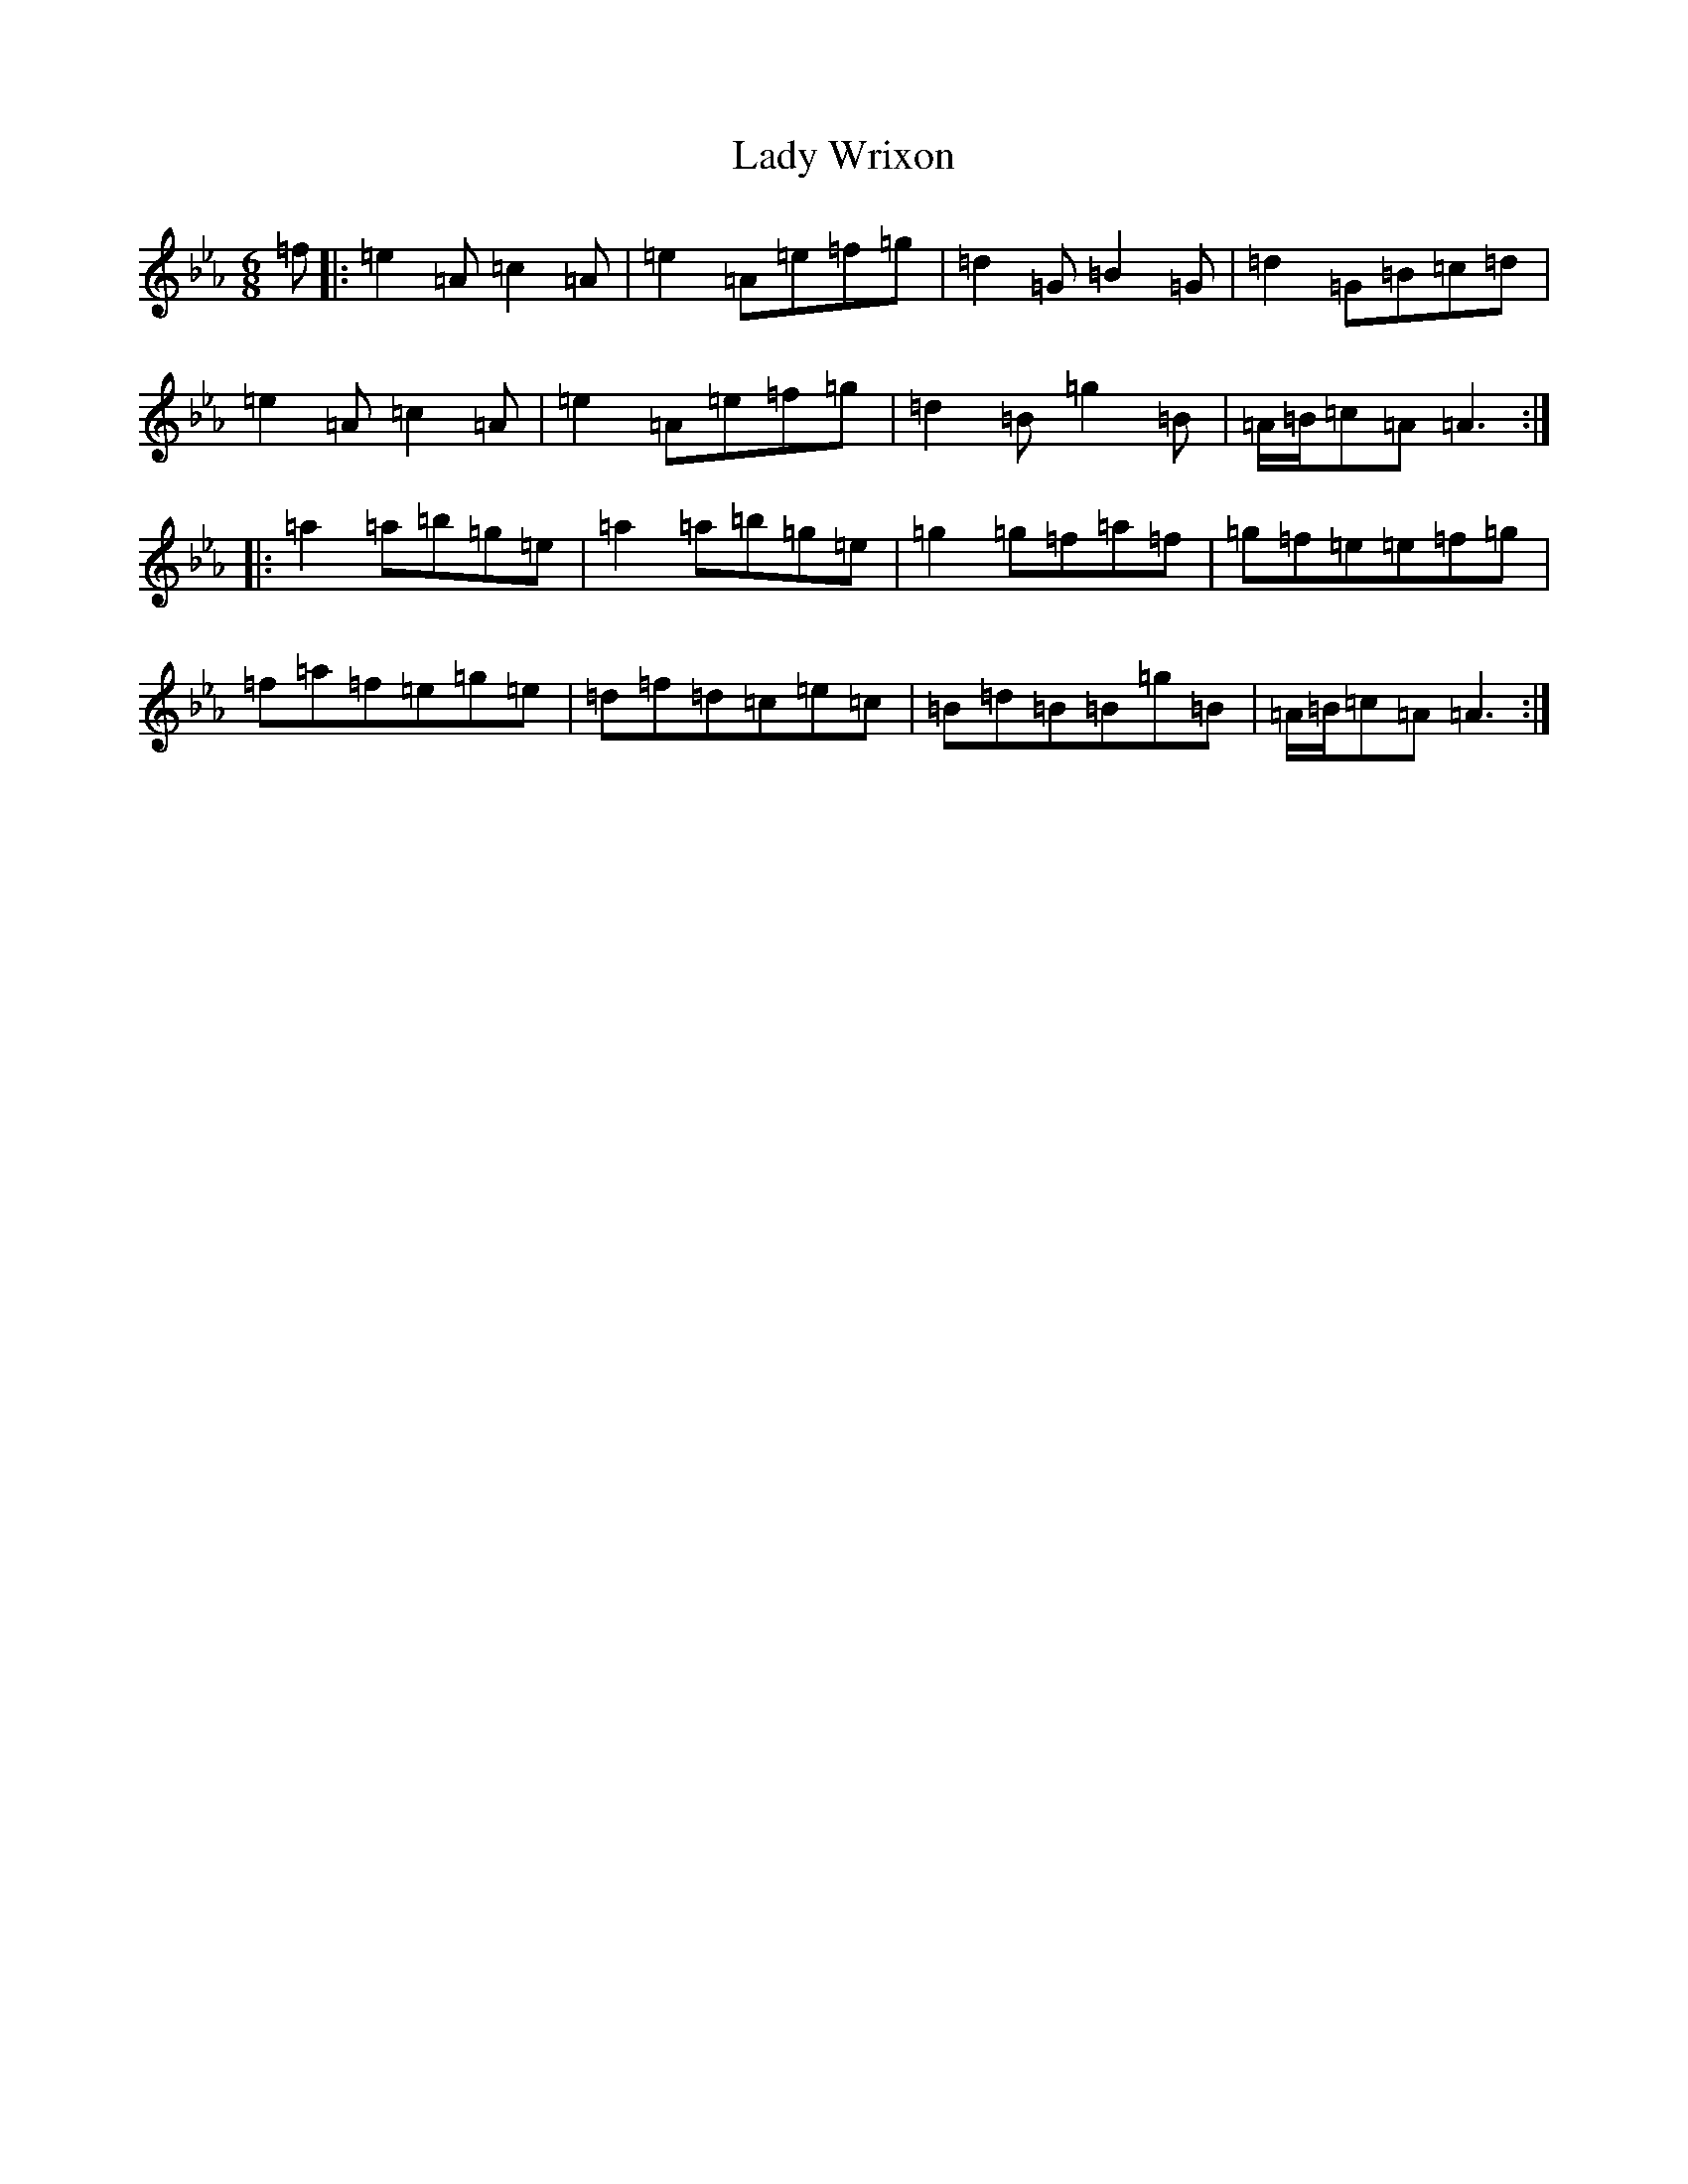 X: 11950
T: Lady Wrixon
S: https://thesession.org/tunes/6886#setting6886
Z: E minor
R: jig
M:6/8
L:1/8
K: C minor
=f|:=e2=A=c2=A|=e2=A=e=f=g|=d2=G=B2=G|=d2=G=B=c=d|=e2=A=c2=A|=e2=A=e=f=g|=d2=B=g2=B|=A/2=B/2=c=A=A3:||:=a2=a=b=g=e|=a2=a=b=g=e|=g2=g=f=a=f|=g=f=e=e=f=g|=f=a=f=e=g=e|=d=f=d=c=e=c|=B=d=B=B=g=B|=A/2=B/2=c=A=A3:|